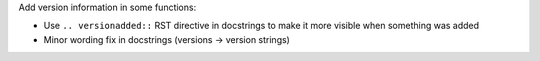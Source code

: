 Add version information in some functions:
    
* Use ``.. versionadded::`` RST directive in docstrings to
  make it more visible when something was added
* Minor wording fix in docstrings (versions -> version strings)
